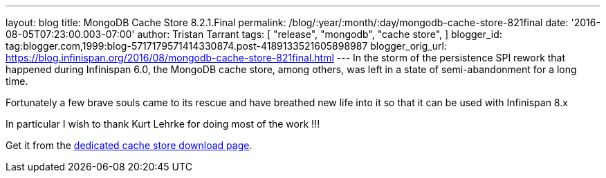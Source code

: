 ---
layout: blog
title: MongoDB Cache Store 8.2.1.Final
permalink: /blog/:year/:month/:day/mongodb-cache-store-821final
date: '2016-08-05T07:23:00.003-07:00'
author: Tristan Tarrant
tags: [ "release",
"mongodb",
"cache store",
]
blogger_id: tag:blogger.com,1999:blog-5717179571414330874.post-4189133521605898987
blogger_orig_url: https://blog.infinispan.org/2016/08/mongodb-cache-store-821final.html
---
In the storm of the persistence SPI rework that happened during
Infinispan 6.0, the MongoDB cache store, among others, was left in a
state of semi-abandonment for a long time.

Fortunately a few brave souls came to its rescue and have breathed new
life into it so that it can be used with Infinispan 8.x

In particular I wish to thank Kurt Lehrke for doing most of the work
!!!

Get it from the
http://infinispan.org/cache-store-implementations/[dedicated cache store
download page].
